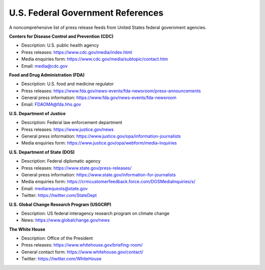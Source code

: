 U.S. Federal Government References
==================================

A noncomprehensive list of press release feeds from United States federal government agencies. 

**Centers for Disease Control and Prevention (CDC)**

* Description: U.S. public health agency
* Press releases: https://www.cdc.gov/media/index.html
* Media enquiries form: https://www.cdc.gov/media/subtopic/contact.htm
* Email: media@cdc.gov

**Food and Drug Administration (FDA)**

* Description: U.S. food and medicine regulator 
* Press releases: https://www.fda.gov/news-events/fda-newsroom/press-announcements
* General press information: https://www.fda.gov/news-events/fda-newsroom
* Email: FDAOMA@fda.hhs.gov

**U.S. Department of Justice**

* Description: Federal law enforcement department
* Press releases: https://www.justice.gov/news
* General press information: https://www.justice.gov/opa/information-journalists
* Media enquiries form: https://www.justice.gov/opa/webform/media-inquiries

**U.S. Department of State (DOS)**

* Description: Federal diplomatic agency
* Press releases: https://www.state.gov/press-releases/
* General press information: https://www.state.gov/information-for-journalists
* Media enquiries form: https://crmcustomerfeedback.force.com/DOSMediaInquiries/s/
* Email: mediarequests@state.gov
* Twitter: https://twitter.com/StateDept

**U.S. Global Change Research Program (USGCRP)** 

* Description: US federal interagency research program on climate change
* News: https://www.globalchange.gov/news

**The White House**

* Description: Office of the President
* Press releases: https://www.whitehouse.gov/briefing-room/
* General contact form: https://www.whitehouse.gov/contact/
* Twitter: https://twitter.com/WhiteHouse